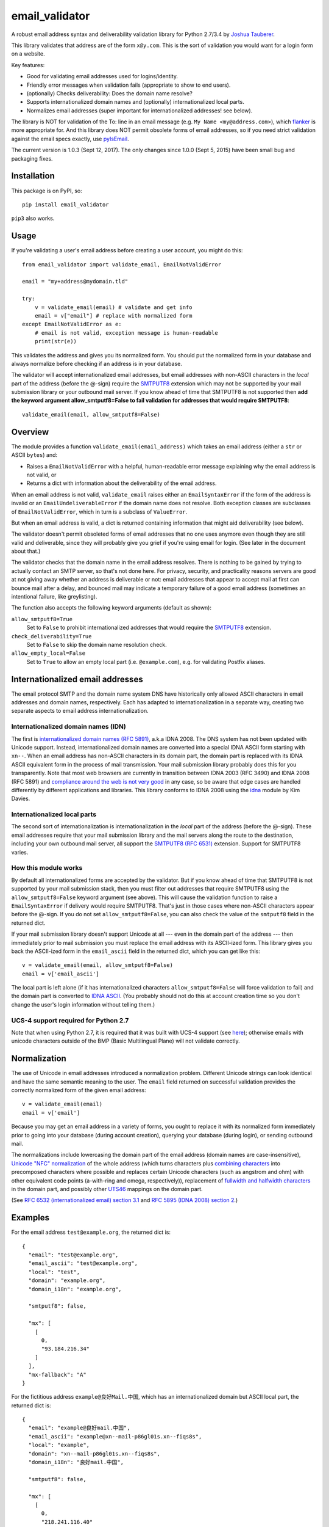 email\_validator
================

A robust email address syntax and deliverability validation library
for Python 2.7/3.4 by `Joshua Tauberer <https://razor.occams.info>`__.

This library validates that address are of the form ``x@y.com``. This is
the sort of validation you would want for a login form on a website.

Key features:

* Good for validating email addresses used for logins/identity.
* Friendly error messages when validation fails (appropriate to show to end users).
* (optionally) Checks deliverability: Does the domain name resolve?
* Supports internationalized domain names and (optionally) internationalized local parts.
* Normalizes email addresses (super important for internationalized addresses! see below).

The library is NOT for validation of the To: line in an email message (e.g.
``My Name <my@address.com>``), which `flanker  <https://github.com/mailgun/flanker>`__
is more appropriate for. And this library does NOT permit obsolete
forms of email addresses, so if you need strict validation against the
email specs exactly, use `pyIsEmail  <https://github.com/michaelherold/pyIsEmail>`__.

The current version is 1.0.3 (Sept 12, 2017). The only changes since 1.0.0 (Sept 5, 2015)
have been small bug and packaging fixes.

Installation
------------

This package is on PyPI, so:

::

    pip install email_validator

``pip3`` also works.

Usage
-----

If you're validating a user's email address before creating a user
account, you might do this:

::

    from email_validator import validate_email, EmailNotValidError

    email = "my+address@mydomain.tld"

    try:
        v = validate_email(email) # validate and get info
        email = v["email"] # replace with normalized form
    except EmailNotValidError as e:
        # email is not valid, exception message is human-readable
        print(str(e))

This validates the address and gives you its normalized form. You should
put the normalized form in your database and always normalize before
checking if an address is in your database.

The validator will accept internationalized email addresses, but email
addresses with non-ASCII characters in the *local* part of the address
(before the @-sign) require the `SMTPUTF8 <https://tools.ietf.org/html/rfc6531>`__
extension which may not be supported by your mail submission library or
your outbound mail server. If you know ahead of time that SMTPUTF8 is
not supported then **add the keyword argument allow_smtputf8=False
to fail validation for addresses that would require SMTPUTF8**:

::

        validate_email(email, allow_smtputf8=False)

Overview
--------

The module provides a function ``validate_email(email_address)`` which takes
an email address (either a ``str`` or ASCII ``bytes``) and:

-  Raises a ``EmailNotValidError`` with a helpful, human-readable error
   message explaining why the email address is not valid, or

-  Returns a dict with information about the deliverability of the email
   address.

When an email address is not valid, ``validate_email`` raises either an
``EmailSyntaxError`` if the form of the address is invalid or an
``EmailUndeliverableError`` if the domain name does not resolve. Both
exception classes are subclasses of ``EmailNotValidError``, which in
turn is a subclass of ``ValueError``.

But when an email address is valid, a dict is returned containing
information that might aid deliverability (see below).

The validator doesn't permit obsoleted forms of email addresses that no one
uses anymore even though they are still valid and deliverable, since they
will probably give you grief if you're using email for login. (See later in the
document about that.)

The validator checks that the domain name in the email address resolves.
There is nothing to be gained by trying to actually contact an SMTP
server, so that's not done here. For privacy, security, and practicality
reasons servers are good at not giving away whether an address is
deliverable or not: email addresses that appear to accept mail at first
can bounce mail after a delay, and bounced mail may indicate a temporary
failure of a good email address (sometimes an intentional failure, like
greylisting).

The function also accepts the following keyword arguments (default as
shown):

``allow_smtputf8=True``
  Set to ``False`` to prohibit internationalized
  addresses that would require the `SMTPUTF8 <https://tools.ietf.org/html/rfc6531>`__
  extension.

``check_deliverability=True``
  Set to ``False`` to skip the domain name resolution check.

``allow_empty_local=False``
  Set to ``True`` to allow an empty local
  part (i.e. ``@example.com``), e.g. for validating Postfix aliases.

Internationalized email addresses
---------------------------------

The email protocol SMTP and the domain name system DNS have historically
only allowed ASCII characters in email addresses and domain names,
respectively. Each has adapted to internationalization in a separate
way, creating two separate aspects to email address
internationalization.

Internationalized domain names (IDN)
''''''''''''''''''''''''''''''''''''

The first is `internationalized domain names (RFC
5891) <https://tools.ietf.org/html/rfc5891>`__, a.k.a IDNA 2008. The DNS system has not
been updated with Unicode support. Instead, internationalized domain
names are converted into a special IDNA ASCII form starting with
``xn--``. When an email address has non-ASCII characters in its domain
part, the domain part is replaced with its IDNA ASCII equivalent form
in the process of mail transmission. Your mail submission library probably
does this for you transparently. Note that most web browsers are currently
in transition between IDNA 2003 (RFC 3490) and IDNA 2008 (RFC 5891) and
`compliance around the web is not very good <http://archives.miloush.net/michkap/archive/2012/02/27/10273315.html>`__
in any case, so be aware that edge cases are handled differently by different
applications and libraries. This library conforms to IDNA 2008 using the
`idna <https://github.com/kjd/idna>`__ module by Kim Davies.

Internationalized local parts
'''''''''''''''''''''''''''''

The second sort of internationalization is internationalization in the
*local* part of the address (before the @-sign). These email addresses
require that your mail submission library and the mail servers along the
route to the destination, including your own outbound mail server, all
support the `SMTPUTF8 (RFC
6531) <https://tools.ietf.org/html/rfc6531>`__ extension. Support for
SMTPUTF8 varies.

How this module works
'''''''''''''''''''''

By default all internationalized forms are accepted by the validator.
But if you know ahead of time that SMTPUTF8 is not supported by your
mail submission stack, then you must filter out addresses that require
SMTPUTF8 using the ``allow_smtputf8=False`` keyword argument (see
above). This will cause the validation function to raise a
``EmailSyntaxError`` if delivery would require SMTPUTF8. That's just
in those cases where non-ASCII characters appear before the @-sign.
If you do not set ``allow_smtputf8=False``, you can also check the
value of the ``smtputf8`` field in the returned dict.

If your mail submission library doesn't support Unicode at all --- even
in the domain part of the address --- then immediately prior to mail
submission you must replace the email address with its ASCII-ized
form. This library gives you back the ASCII-ized form in the
``email_ascii`` field in the returned dict, which you can get like this:

::

    v = validate_email(email, allow_smtputf8=False)
    email = v['email_ascii']

The local part is left alone (if it has internationalized characters
``allow_smtputf8=False`` will force validation to fail) and the domain
part is converted to `IDNA
ASCII <https://tools.ietf.org/html/rfc5891>`__. (You probably should not
do this at account creation time so you don't change the user's login
information without telling them.)

UCS-4 support required for Python 2.7
'''''''''''''''''''''''''''''''''''''

Note that when using Python 2.7, it is required that it was built with
UCS-4 support (see `here <https://stackoverflow.com/questions/29109944/python-returns-length-of-2-for-single-unicode-character-string>`__); otherwise emails with unicode characters outside
of the BMP (Basic Multilingual Plane) will not validate correctly.

Normalization
-------------

The use of Unicode in email addresses introduced a normalization problem.
Different Unicode strings can look identical and have the same semantic
meaning to the user. The ``email`` field returned on successful validation
provides the correctly normalized form of the given email address:

::

    v = validate_email(email)
    email = v['email']

Because you may get an email address in a variety of forms, you ought to replace
it with its normalized form immediately prior to going into your database
(during account creation), querying your database (during login), or sending
outbound mail.

The normalizations include lowercasing the domain part of the email address
(domain names are case-insensitive), `Unicode "NFC" normalization <https://en.wikipedia.org/wiki/Unicode_equivalence>`__
of the whole address (which turns characters plus `combining characters <https://en.wikipedia.org/wiki/Combining_character>`__
into precomposed characters where possible and replaces certain Unicode characters
(such as angstrom and ohm) with other equivalent code points (a-with-ring and omega,
respectively)), replacement of `fullwidth and halfwidth characters <https://en.wikipedia.org/wiki/Halfwidth_and_fullwidth_forms>`__
in the domain part, and possibly other `UTS46 <http://unicode.org/reports/tr46>`__ mappings
on the domain part.

(See `RFC 6532 (internationalized email) section 3.1 <https://tools.ietf.org/html/rfc6532#section-3.1>`__
and `RFC 5895 (IDNA 2008) section 2 <http://www.ietf.org/rfc/rfc5895.txt>`__.)

Examples
--------

For the email address ``test@example.org``, the returned dict is:

::

    {
      "email": "test@example.org",
      "email_ascii": "test@example.org",
      "local": "test",
      "domain": "example.org",
      "domain_i18n": "example.org",

      "smtputf8": false,

      "mx": [
        [
          0,
          "93.184.216.34"
        ]
      ],
      "mx-fallback": "A"
    }

For the fictitious address ``example@良好Mail.中国``, which has an
internationalized domain but ASCII local part, the returned dict is:

::

    {
      "email": "example@良好mail.中国",
      "email_ascii": "example@xn--mail-p86gl01s.xn--fiqs8s",
      "local": "example",
      "domain": "xn--mail-p86gl01s.xn--fiqs8s",
      "domain_i18n": "良好mail.中国",

      "smtputf8": false,

      "mx": [
        [
          0,
          "218.241.116.40"
        ]
      ],
      "mx-fallback": "A"
    }

Note that ``smtputf8`` is ``False`` even though the domain part is
internationalized because
`SMTPUTF8 <https://tools.ietf.org/html/rfc6531>`__ is only
needed if the local part of the address is internationalized (the domain
part can be converted to IDNA ASCII). Also note that the ``email`` and
``domain_i18n`` fields provide a normalized form of the email address
and domain name (casefolding and Unicode normalization as required by
IDNA 2008).

For the fictitious address ``树大@occams.info``, which has an
internationalized local part, the returned dict is:

::

    {
      "email": "树大@occams.info",
      "local": "树大",
      "domain": "occams.info",
      "domain_i18n": "occams.info",

      "smtputf8": true,

      "mx": [
        [
          10,
          "box.occams.info"
        ]
      ],
      "mx-fallback": false
    }

Now ``smtputf8`` is ``True`` and ``email_ascii`` is missing because the
local part of the address is internationalized. The ``local`` and ``email``
fields return the normalized form of the address: certain Unicode characters
(such as angstrom and ohm) may be replaced by other equivalent code points
(a-with-ring and omega).

Return value
------------

When an email address passes validation, the fields in the returned dict
are:

``email``
   The canonical form of the email address, mostly useful for
   display purposes. This merely combines the ``local`` and
   ``domain_i18n`` fields (see below).

``email_ascii``
   If present, an ASCII-only form of the email address
   by replacing the domain part with `IDNA
   ASCII <https://tools.ietf.org/html/rfc5891>`__. This field will be
   present when an ASCII-only form of the email address exists
   (including if the email address is already ASCII). If the local part
   of the email address contains internationalized characters,
   ``email_ascii`` will not be present.

``local``
   The local part of the given email address (before the
   @-sign) with Unicode NFC normalization applied.

``domain``
   The `IDNA ASCII <https://tools.ietf.org/html/rfc5891>`__-encoded form of the
   domain part of the given email address (after the @-sign), as it
   would be transmitted on the wire.

``domain_i18n``
   The canonical internationalized form of
   the domain part of the address, by round-tripping through IDNA ASCII.
   If the returned string contains non-ASCII characters, either the
   `SMTPUTF8 <https://tools.ietf.org/html/rfc6531>`__ feature of MTAs
   will be required to transmit the message or else the email address('s
   domain part) must be converted to IDNA ASCII first (given in the
   returned ``domain`` field).

``smtputf8``
   A boolean indicating that the `SMTPUTF8 <https://tools.ietf.org/html/rfc6531>`__
   feature of MTAs will be required to transmit messages to this address because the
   local part of the address has non-ASCII characters (the local part
   cannot be IDNA-encoded). If ``allow_smtputf8=False`` is passed as an
   argument, this flag will always be false because an exception is raised
   if it would have been true.

``mx``
   A list of `(priority, domain)` tuples of MX records specified
   in the DNS for the domain (see `RFC 5321 section
   5 <https://tools.ietf.org/html/rfc5321#section-5>`__).

``mx-fallback``
   ``None`` if an ``MX`` record is found. If no MX
   records are actually specified in DNS and instead are inferred,
   through an obsolete mechanism, from A or AAAA records, the value is
   the type of DNS record used instead (``A`` or ``AAAA``).

Assumptions
-----------

By design, this validator does not pass all email addresses that
strictly conform to the standards. Many email address forms are obsolete
or likely to cause trouble:

-  The validator assumes the email address is intended to be deliverable
   on the public Internet using DNS, and so the domain part of the email
   address must be a resolvable domain name.
-  The "quoted string" form of the local part of the email address (RFC
   5321 4.1.2) is not permitted --- no one uses this anymore anyway.
   Quoted forms allow multiple @-signs, space characters, and other
   troublesome conditions.
-  The "literal" form for the domain part of an email address (an IP
   address) is not accepted --- no one uses this anymore anyway.

Testing
-------

Tests can be run using

::

    pip install -r test_requirements.txt 
    make test

For Project Maintainers
-----------------------

The package is distributed as a universal wheel. The wheel is specified as
universal in the file ``setup.cfg`` by the ``universal = 1`` key in the
``[bdist_wheel]`` section. To publish a universal wheel to pypi::

	pip3 install twine
	rm -rf dist
	python3 setup.py bdist_wheel
	twine upload dist/*
	git tag v1.0.XXX
	git push --tags
